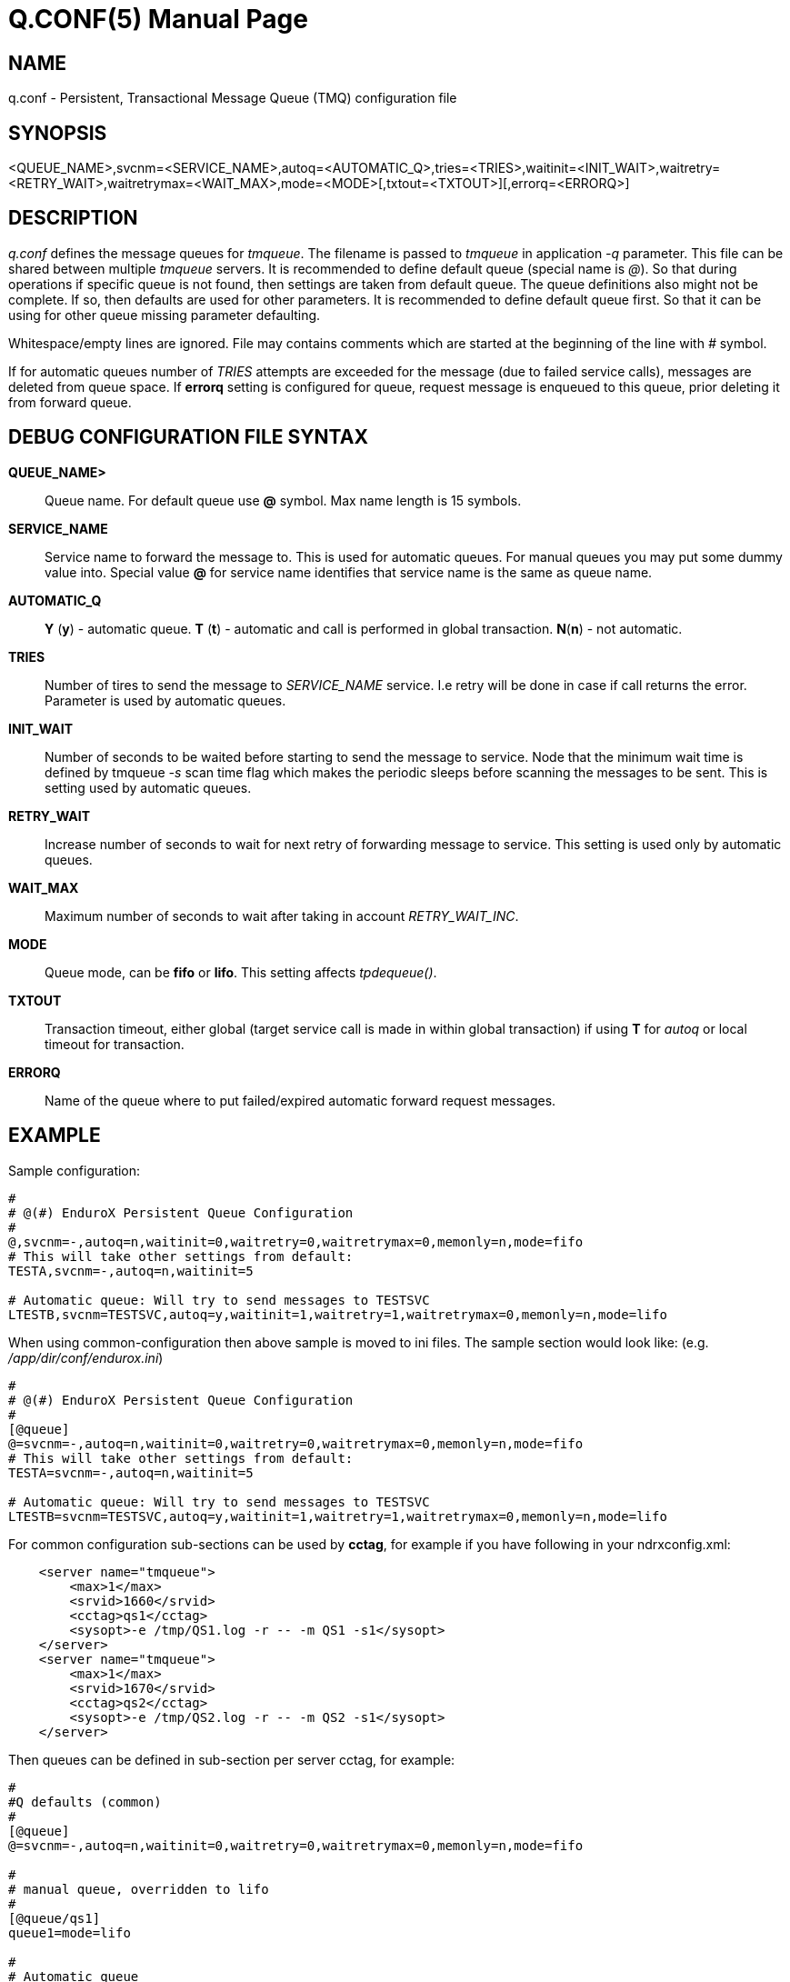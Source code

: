Q.CONF(5)
=========
:doctype: manpage


NAME
----
q.conf - Persistent, Transactional Message Queue (TMQ) configuration file


SYNOPSIS
--------
<QUEUE_NAME>,svcnm=<SERVICE_NAME>,autoq=<AUTOMATIC_Q>,tries=<TRIES>,waitinit=<INIT_WAIT>,waitretry=<RETRY_WAIT>,waitretrymax=<WAIT_MAX>,mode=<MODE>[,txtout=<TXTOUT>][,errorq=<ERRORQ>]


DESCRIPTION
-----------
'q.conf' defines the message queues for 'tmqueue'. The filename is passed to 'tmqueue' in 
application '-q' parameter. This file can be shared between multiple 'tmqueue' servers.
It is recommended to define default queue (special name is '@'). So that during 
operations if specific queue is not found, then settings are taken from 
default queue. The queue definitions also might not be complete. If so, then
defaults are used for other parameters. It is recommended to define default 
queue first. So that it can be using for other queue missing parameter defaulting.

Whitespace/empty lines are ignored. File may contains comments which are 
started at the beginning of the
line with '#' symbol.

If for automatic queues number of 'TRIES' attempts are exceeded for the message
(due to failed service calls), messages are deleted from queue space. If *errorq*
setting is configured for queue, request message is enqueued to this queue, prior
deleting it from forward queue.

DEBUG CONFIGURATION FILE SYNTAX
-------------------------------

*QUEUE_NAME>*::
    Queue name. For default queue use *@* symbol. Max name length is 15 symbols.
*SERVICE_NAME*::
    Service name to forward the message to. This is used for automatic queues. For manual queues
    you may put some dummy value into. Special value *@* for service name identifies
    that service name is the same as queue name.
*AUTOMATIC_Q*::
    *Y* (*y*) - automatic queue. *T* (*t*) - automatic and call is performed in 
    global transaction. *N*(*n*) - not automatic.
*TRIES*::
    Number of tires to send the message to 'SERVICE_NAME' service. I.e retry will be done in case
    if call returns the error. Parameter is used by automatic queues.
*INIT_WAIT*::
    Number of seconds to be waited before starting to send the message to service. Node that
    the minimum wait time is defined by tmqueue '-s' scan time flag which makes the periodic sleeps
    before scanning the messages to be sent. This is setting used by automatic queues.
*RETRY_WAIT*::
    Increase number of seconds to wait for next retry of forwarding message to service.
    This setting is used only by automatic queues.
*WAIT_MAX*::
    Maximum number of seconds to wait after taking in account 'RETRY_WAIT_INC'.
*MODE*::
	   Queue mode, can be *fifo* or *lifo*. This setting affects 'tpdequeue()'.
*TXTOUT*::
    Transaction timeout, either global (target service call is made in within global
    transaction) if using *T* for 'autoq' or local timeout for transaction.
*ERRORQ*::
	   Name of the queue where to put failed/expired automatic forward request messages.

EXAMPLE
-------

Sample configuration:
---------------------------------------------------------------------
#
# @(#) EnduroX Persistent Queue Configuration
#
@,svcnm=-,autoq=n,waitinit=0,waitretry=0,waitretrymax=0,memonly=n,mode=fifo
# This will take other settings from default:
TESTA,svcnm=-,autoq=n,waitinit=5

# Automatic queue: Will try to send messages to TESTSVC
LTESTB,svcnm=TESTSVC,autoq=y,waitinit=1,waitretry=1,waitretrymax=0,memonly=n,mode=lifo
---------------------------------------------------------------------

When using common-configuration then above sample is moved to ini files. The sample section would look like:
(e.g. '/app/dir/conf/endurox.ini')
---------------------------------------------------------------------
#
# @(#) EnduroX Persistent Queue Configuration
#
[@queue]
@=svcnm=-,autoq=n,waitinit=0,waitretry=0,waitretrymax=0,memonly=n,mode=fifo
# This will take other settings from default:
TESTA=svcnm=-,autoq=n,waitinit=5

# Automatic queue: Will try to send messages to TESTSVC
LTESTB=svcnm=TESTSVC,autoq=y,waitinit=1,waitretry=1,waitretrymax=0,memonly=n,mode=lifo
---------------------------------------------------------------------

For common configuration sub-sections can be used by *cctag*, for example if you have following in your
ndrxconfig.xml:

---------------------------------------------------------------------
    <server name="tmqueue">
        <max>1</max>
        <srvid>1660</srvid>
	<cctag>qs1</cctag>
        <sysopt>-e /tmp/QS1.log -r -- -m QS1 -s1</sysopt>
    </server>
    <server name="tmqueue">
        <max>1</max>
        <srvid>1670</srvid>
	<cctag>qs2</cctag>
        <sysopt>-e /tmp/QS2.log -r -- -m QS2 -s1</sysopt>
    </server>
---------------------------------------------------------------------

Then queues can be defined in sub-section per server cctag, for example:

---------------------------------------------------------------------

#
#Q defaults (common)
#
[@queue]
@=svcnm=-,autoq=n,waitinit=0,waitretry=0,waitretrymax=0,memonly=n,mode=fifo

#
# manual queue, overridden to lifo
#
[@queue/qs1]
queue1=mode=lifo

#
# Automatic queue
#
[@queue/qs2]
queue2=svcnm=TESTSV,autoq=y,tries=3,waitinit=1,waitretry=5,waitretrymax=10
---------------------------------------------------------------------

BUGS
----
Report bugs to support@mavimax.com

SEE ALSO
--------
*xadmin(8)*, *ndrxd(8)*, *ndrxconfig.xml(5)* *common_configuration(guides)*
*tpenqueue(3)* *tpdequeue(3)*

COPYING
-------
(C) Mavimax, Ltd
